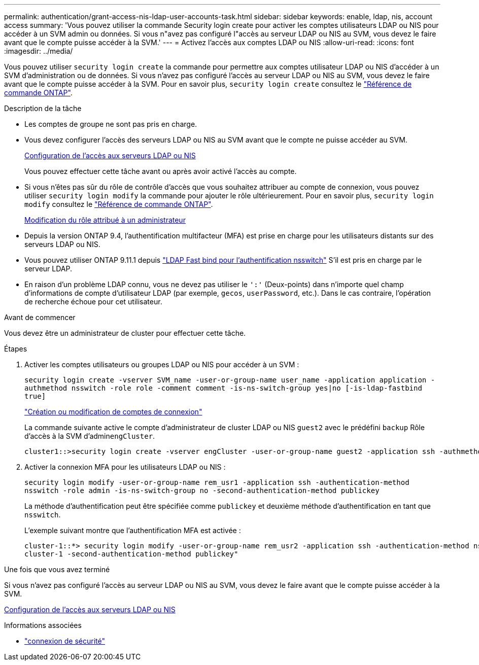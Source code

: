 ---
permalink: authentication/grant-access-nis-ldap-user-accounts-task.html 
sidebar: sidebar 
keywords: enable, ldap, nis, account access 
summary: 'Vous pouvez utiliser la commande Security login create pour activer les comptes utilisateurs LDAP ou NIS pour accéder à un SVM admin ou données. Si vous n"avez pas configuré l"accès au serveur LDAP ou NIS au SVM, vous devez le faire avant que le compte puisse accéder à la SVM.' 
---
= Activez l'accès aux comptes LDAP ou NIS
:allow-uri-read: 
:icons: font
:imagesdir: ../media/


[role="lead"]
Vous pouvez utiliser `security login create` la commande pour permettre aux comptes utilisateur LDAP ou NIS d'accéder à un SVM d'administration ou de données. Si vous n'avez pas configuré l'accès au serveur LDAP ou NIS au SVM, vous devez le faire avant que le compte puisse accéder à la SVM. Pour en savoir plus, `security login create` consultez le link:https://docs.netapp.com/us-en/ontap-cli/security-login-create.html["Référence de commande ONTAP"^].

.Description de la tâche
* Les comptes de groupe ne sont pas pris en charge.
* Vous devez configurer l'accès des serveurs LDAP ou NIS au SVM avant que le compte ne puisse accéder au SVM.
+
xref:enable-nis-ldap-users-access-cluster-task.adoc[Configuration de l'accès aux serveurs LDAP ou NIS]

+
Vous pouvez effectuer cette tâche avant ou après avoir activé l'accès au compte.

* Si vous n'êtes pas sûr du rôle de contrôle d'accès que vous souhaitez attribuer au compte de connexion, vous pouvez utiliser `security login modify` la commande pour ajouter le rôle ultérieurement. Pour en savoir plus, `security login modify` consultez le link:https://docs.netapp.com/us-en/ontap-cli/security-login-modify.html["Référence de commande ONTAP"^].
+
xref:modify-role-assigned-administrator-task.adoc[Modification du rôle attribué à un administrateur]

* Depuis la version ONTAP 9.4, l'authentification multifacteur (MFA) est prise en charge pour les utilisateurs distants sur des serveurs LDAP ou NIS.
* Vous pouvez utiliser ONTAP 9.11.1 depuis link:../nfs-admin/ldap-fast-bind-nsswitch-authentication-task.html["LDAP Fast bind pour l'authentification nsswitch"] S'il est pris en charge par le serveur LDAP.
* En raison d'un problème LDAP connu, vous ne devez pas utiliser le `':'` (Deux-points) dans n'importe quel champ d'informations de compte d'utilisateur LDAP (par exemple, `gecos`, `userPassword`, etc.). Dans le cas contraire, l'opération de recherche échoue pour cet utilisateur.


.Avant de commencer
Vous devez être un administrateur de cluster pour effectuer cette tâche.

.Étapes
. Activer les comptes utilisateurs ou groupes LDAP ou NIS pour accéder à un SVM :
+
`security login create -vserver SVM_name -user-or-group-name user_name -application application -authmethod nsswitch -role role -comment comment -is-ns-switch-group yes|no [-is-ldap-fastbind true]`

+
link:config-worksheets-reference.html["Création ou modification de comptes de connexion"]

+
La commande suivante active le compte d'administrateur de cluster LDAP ou NIS `guest2` avec le prédéfini `backup` Rôle d'accès à la SVM d'admin``engCluster``.

+
[listing]
----
cluster1::>security login create -vserver engCluster -user-or-group-name guest2 -application ssh -authmethod nsswitch -role backup
----
. Activer la connexion MFA pour les utilisateurs LDAP ou NIS :
+
``security login modify -user-or-group-name rem_usr1 -application ssh -authentication-method nsswitch -role admin -is-ns-switch-group no -second-authentication-method publickey``

+
La méthode d'authentification peut être spécifiée comme `publickey` et deuxième méthode d'authentification en tant que `nsswitch`.

+
L'exemple suivant montre que l'authentification MFA est activée :

+
[listing]
----
cluster-1::*> security login modify -user-or-group-name rem_usr2 -application ssh -authentication-method nsswitch -vserver
cluster-1 -second-authentication-method publickey"
----


.Une fois que vous avez terminé
Si vous n'avez pas configuré l'accès au serveur LDAP ou NIS au SVM, vous devez le faire avant que le compte puisse accéder à la SVM.

xref:enable-nis-ldap-users-access-cluster-task.adoc[Configuration de l'accès aux serveurs LDAP ou NIS]

.Informations associées
* link:https://docs.netapp.com/us-en/ontap-cli/search.html?q=security+login["connexion de sécurité"^]

